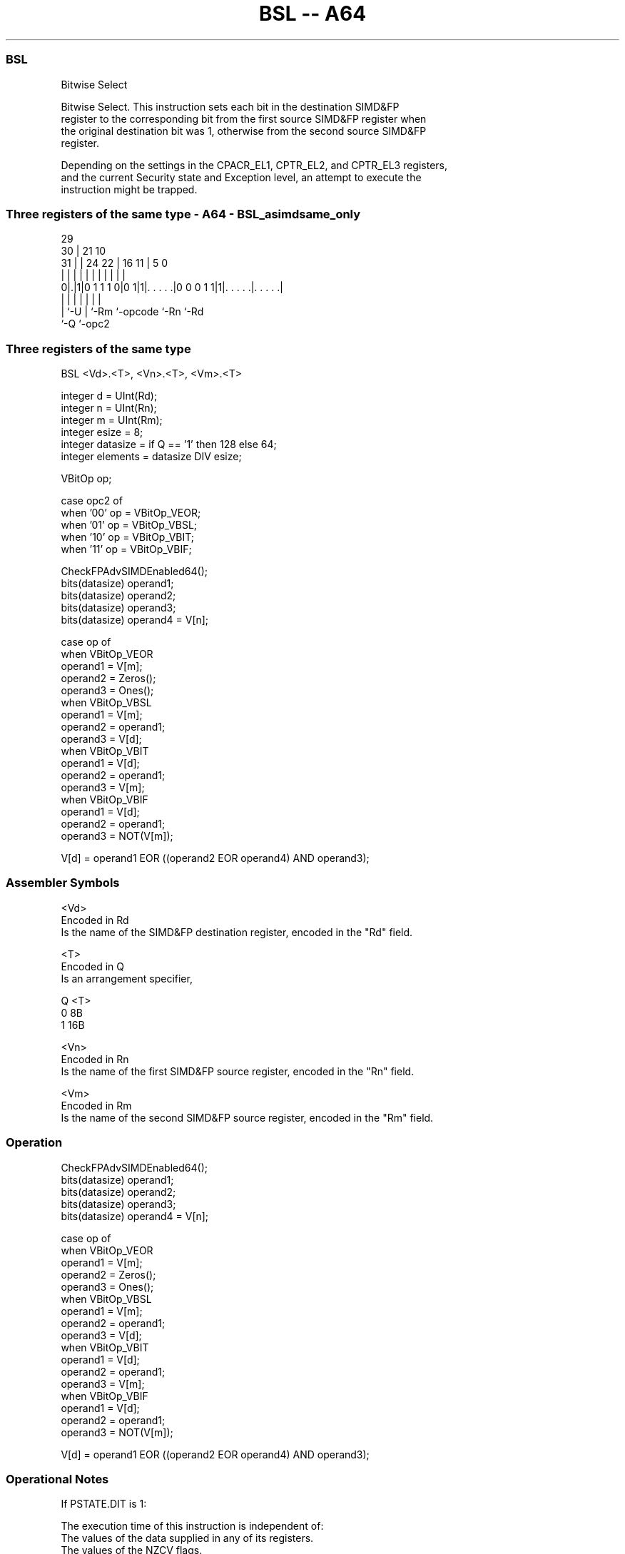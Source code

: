 .nh
.TH "BSL -- A64" "7" " "  "instruction" "advsimd"
.SS BSL
 Bitwise Select

 Bitwise Select. This instruction sets each bit in the destination SIMD&FP
 register to the corresponding bit from the first source SIMD&FP register when
 the original destination bit was 1, otherwise from the second source SIMD&FP
 register.

 Depending on the settings in the CPACR_EL1, CPTR_EL2, and CPTR_EL3 registers,
 and the current Security state and Exception level, an attempt to execute the
 instruction might be trapped.



.SS Three registers of the same type - A64 - BSL_asimdsame_only
 
                                                                   
       29                                                          
     30 |              21                    10                    
   31 | |        24  22 |        16        11 |         5         0
    | | |         |   | |         |         | |         |         |
   0|.|1|0 1 1 1 0|0 1|1|. . . . .|0 0 0 1 1|1|. . . . .|. . . . .|
    | |           |     |         |           |         |
    | `-U         |     `-Rm      `-opcode    `-Rn      `-Rd
    `-Q           `-opc2
  
  
 
.SS Three registers of the same type
 
 BSL  <Vd>.<T>, <Vn>.<T>, <Vm>.<T>
 
 integer d = UInt(Rd);
 integer n = UInt(Rn);
 integer m = UInt(Rm);
 integer esize = 8;
 integer datasize = if Q == '1' then 128 else 64;
 integer elements = datasize DIV esize;
 
 VBitOp op;
 
 case opc2 of
     when '00' op = VBitOp_VEOR;
     when '01' op = VBitOp_VBSL;
     when '10' op = VBitOp_VBIT;
     when '11' op = VBitOp_VBIF;
 
 CheckFPAdvSIMDEnabled64();
 bits(datasize) operand1;
 bits(datasize) operand2;
 bits(datasize) operand3;
 bits(datasize) operand4 = V[n];
 
 case op of
     when VBitOp_VEOR
         operand1 = V[m];
         operand2 = Zeros();
         operand3 = Ones();
     when VBitOp_VBSL
         operand1 = V[m];
         operand2 = operand1;
         operand3 = V[d];
     when VBitOp_VBIT
         operand1 = V[d];
         operand2 = operand1;
         operand3 = V[m];
     when VBitOp_VBIF
         operand1 = V[d];
         operand2 = operand1;
         operand3 = NOT(V[m]);
 
 V[d] = operand1 EOR ((operand2 EOR operand4) AND operand3);
 

.SS Assembler Symbols

 <Vd>
  Encoded in Rd
  Is the name of the SIMD&FP destination register, encoded in the "Rd" field.

 <T>
  Encoded in Q
  Is an arrangement specifier,

  Q <T> 
  0 8B  
  1 16B 

 <Vn>
  Encoded in Rn
  Is the name of the first SIMD&FP source register, encoded in the "Rn" field.

 <Vm>
  Encoded in Rm
  Is the name of the second SIMD&FP source register, encoded in the "Rm" field.



.SS Operation

 CheckFPAdvSIMDEnabled64();
 bits(datasize) operand1;
 bits(datasize) operand2;
 bits(datasize) operand3;
 bits(datasize) operand4 = V[n];
 
 case op of
     when VBitOp_VEOR
         operand1 = V[m];
         operand2 = Zeros();
         operand3 = Ones();
     when VBitOp_VBSL
         operand1 = V[m];
         operand2 = operand1;
         operand3 = V[d];
     when VBitOp_VBIT
         operand1 = V[d];
         operand2 = operand1;
         operand3 = V[m];
     when VBitOp_VBIF
         operand1 = V[d];
         operand2 = operand1;
         operand3 = NOT(V[m]);
 
 V[d] = operand1 EOR ((operand2 EOR operand4) AND operand3);


.SS Operational Notes

 
 If PSTATE.DIT is 1: 
 
 The execution time of this instruction is independent of: 
 The values of the data supplied in any of its registers.
 The values of the NZCV flags.
 The response of this instruction to asynchronous exceptions does not vary based on: 
 The values of the data supplied in any of its registers.
 The values of the NZCV flags.
